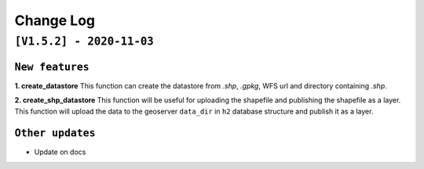 Change Log
=============

``[V1.5.2] - 2020-11-03``
^^^^^^^^^^^^^^^^^^^^^^^^^^^

``New features``
-----------------

**1. create_datastore** This function can create the datastore from `.shp`, `.gpkg`, WFS url and directory containing `.shp`.

**2. create_shp_datastore** This function will be useful for uploading the shapefile and publishing the shapefile as a layer. This function will upload the data to the geoserver ``data_dir`` in ``h2`` database structure and publish it as a layer.


``Other updates``
------------------

* Update on docs
